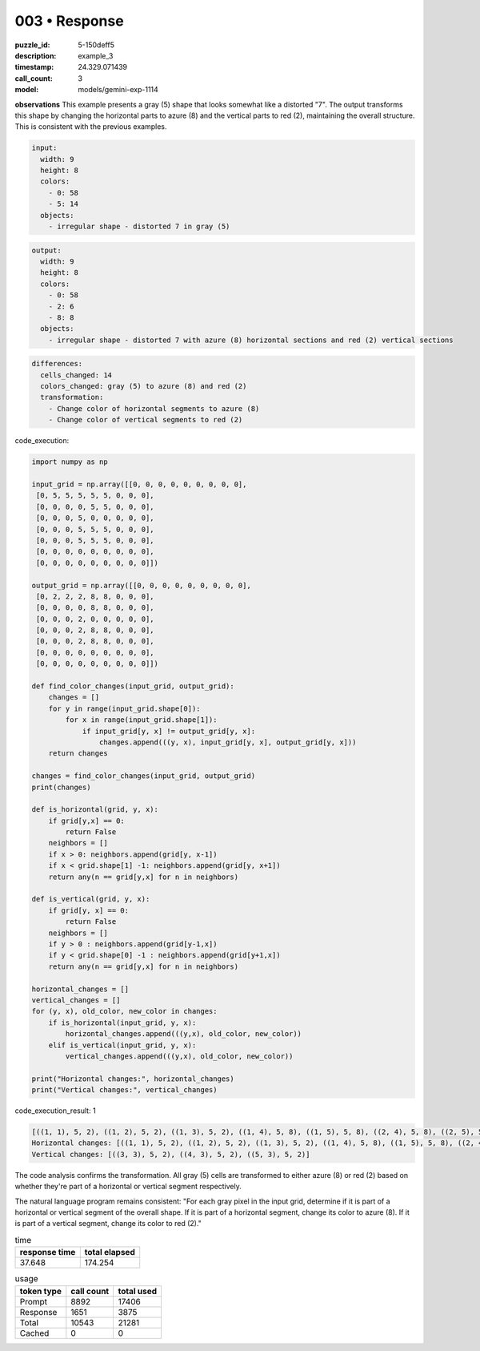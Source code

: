 003 • Response
==============

:puzzle_id: 5-150deff5
:description: example_3
:timestamp: 24.329.071439
:call_count: 3

:model: models/gemini-exp-1114






**observations**
This example presents a gray (5) shape that looks somewhat like a distorted "7". The output transforms this shape by changing the horizontal parts to azure (8) and the vertical parts to red (2), maintaining the overall structure. This is consistent with the previous examples.

.. code-block:: yaml

   input:
     width: 9
     height: 8
     colors:
       - 0: 58
       - 5: 14
     objects:
       - irregular shape - distorted 7 in gray (5)

.. code-block:: yaml

   output:
     width: 9
     height: 8
     colors:
       - 0: 58
       - 2: 6
       - 8: 8
     objects:
       - irregular shape - distorted 7 with azure (8) horizontal sections and red (2) vertical sections

.. code-block:: yaml

   differences:
     cells_changed: 14
     colors_changed: gray (5) to azure (8) and red (2)
     transformation:
       - Change color of horizontal segments to azure (8)
       - Change color of vertical segments to red (2)

code_execution:

.. code-block:: python

   import numpy as np

   input_grid = np.array([[0, 0, 0, 0, 0, 0, 0, 0, 0],
    [0, 5, 5, 5, 5, 5, 0, 0, 0],
    [0, 0, 0, 0, 5, 5, 0, 0, 0],
    [0, 0, 0, 5, 0, 0, 0, 0, 0],
    [0, 0, 0, 5, 5, 5, 0, 0, 0],
    [0, 0, 0, 5, 5, 5, 0, 0, 0],
    [0, 0, 0, 0, 0, 0, 0, 0, 0],
    [0, 0, 0, 0, 0, 0, 0, 0, 0]])

   output_grid = np.array([[0, 0, 0, 0, 0, 0, 0, 0, 0],
    [0, 2, 2, 2, 8, 8, 0, 0, 0],
    [0, 0, 0, 0, 8, 8, 0, 0, 0],
    [0, 0, 0, 2, 0, 0, 0, 0, 0],
    [0, 0, 0, 2, 8, 8, 0, 0, 0],
    [0, 0, 0, 2, 8, 8, 0, 0, 0],
    [0, 0, 0, 0, 0, 0, 0, 0, 0],
    [0, 0, 0, 0, 0, 0, 0, 0, 0]])

   def find_color_changes(input_grid, output_grid):
       changes = []
       for y in range(input_grid.shape[0]):
           for x in range(input_grid.shape[1]):
               if input_grid[y, x] != output_grid[y, x]:
                   changes.append(((y, x), input_grid[y, x], output_grid[y, x]))
       return changes

   changes = find_color_changes(input_grid, output_grid)
   print(changes)

   def is_horizontal(grid, y, x):
       if grid[y,x] == 0:
           return False
       neighbors = []
       if x > 0: neighbors.append(grid[y, x-1])
       if x < grid.shape[1] -1: neighbors.append(grid[y, x+1])
       return any(n == grid[y,x] for n in neighbors)

   def is_vertical(grid, y, x):
       if grid[y, x] == 0:
           return False
       neighbors = []
       if y > 0 : neighbors.append(grid[y-1,x])
       if y < grid.shape[0] -1 : neighbors.append(grid[y+1,x])
       return any(n == grid[y,x] for n in neighbors)

   horizontal_changes = []
   vertical_changes = []
   for (y, x), old_color, new_color in changes:
       if is_horizontal(input_grid, y, x):
           horizontal_changes.append(((y,x), old_color, new_color))
       elif is_vertical(input_grid, y, x):
           vertical_changes.append(((y,x), old_color, new_color))

   print("Horizontal changes:", horizontal_changes)
   print("Vertical changes:", vertical_changes)

code_execution_result: 1

.. code-block::

   [((1, 1), 5, 2), ((1, 2), 5, 2), ((1, 3), 5, 2), ((1, 4), 5, 8), ((1, 5), 5, 8), ((2, 4), 5, 8), ((2, 5), 5, 8), ((3, 3), 5, 2), ((4, 3), 5, 2), ((4, 4), 5, 8), ((4, 5), 5, 8), ((5, 3), 5, 2), ((5, 4), 5, 8), ((5, 5), 5, 8)]
   Horizontal changes: [((1, 1), 5, 2), ((1, 2), 5, 2), ((1, 3), 5, 2), ((1, 4), 5, 8), ((1, 5), 5, 8), ((2, 4), 5, 8), ((2, 5), 5, 8), ((4, 4), 5, 8), ((4, 5), 5, 8), ((5, 4), 5, 8), ((5, 5), 5, 8)]
   Vertical changes: [((3, 3), 5, 2), ((4, 3), 5, 2), ((5, 3), 5, 2)]

The code analysis confirms the transformation. All gray (5) cells are transformed to either azure (8) or red (2) based on whether they're part of a horizontal or vertical segment respectively.

The natural language program remains consistent: "For each gray pixel in the input grid, determine if it is part of a horizontal or vertical segment of the overall shape. If it is part of a horizontal segment, change its color to azure (8). If it is part of a vertical segment, change its color to red (2)."






.. list-table:: time
   :header-rows: 1

   * - response time
     - total elapsed
   * - 37.648 
     - 174.254 



.. list-table:: usage
   :header-rows: 1

   * - token type
     - call count
     - total used

   * - Prompt 
     - 8892 
     - 17406 

   * - Response 
     - 1651 
     - 3875 

   * - Total 
     - 10543 
     - 21281 

   * - Cached 
     - 0 
     - 0 



.. seealso::

   - :doc:`003-history`
   - :doc:`003-response`
